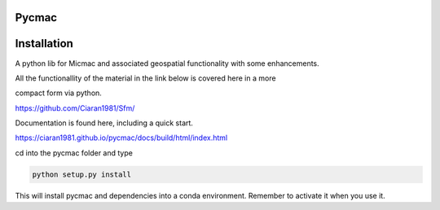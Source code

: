 Pycmac
~~~~~~~~

Installation
~~~~~~~~~~~~~~~~~


A python lib for Micmac and associated geospatial functionality with some enhancements.

All the functionallity of the material in the link below is covered here in a more 

compact form via python.
  
https://github.com/Ciaran1981/Sfm/

Documentation is found here, including a quick start. 

https://ciaran1981.github.io/pycmac/docs/build/html/index.html

cd into the pycmac folder and type 

.. code-block:: python

    python setup.py install

This will install pycmac and dependencies into a conda environment. Remember to activate it when you use it. 
